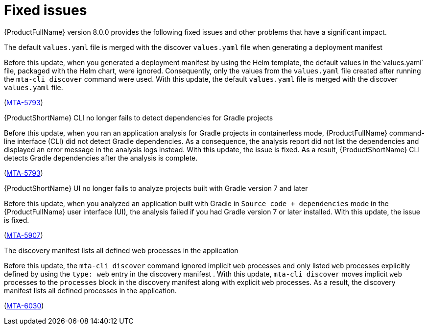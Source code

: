:_newdoc-version: 2.18.5
:_template-generated: 2025-08-07
:_mod-docs-content-type: REFERENCE

[id="fixed-issues-8-0_{context}"]
= Fixed issues

[role="_abstract"]
{ProductFullName} version 8.0.0 provides the following fixed issues and other problems that have a significant impact. 

.The default `values.yaml` file is merged with the discover `values.yaml` file when generating a deployment manifest

Before this update, when you generated a deployment manifest by using the Helm template, the default values in the`values.yaml` file, packaged with the Helm chart, were ignored. Consequently, only the values from the `values.yaml` file created after running the `mta-cli discover` command were used. With this update, the default `values.yaml` file is merged with the discover `values.yaml` file.

(link:https://issues.redhat.com/browse/MTA-5793[MTA-5793])


.{ProductShortName} CLI no longer fails to detect dependencies for Gradle projects

Before this update, when you ran an application analysis for Gradle projects in containerless mode, {ProductFullName} command-line interface (CLI) did not detect Gradle dependencies. As a consequence, the analysis report did not list the dependencies and displayed an error message in the analysis logs instead. With this update, the issue is fixed. As a result, {ProductShortName} CLI detects Gradle dependencies after the analysis is complete.

(link:https://issues.redhat.com/browse/MTA-4033[MTA-5793])


.{ProductShortName} UI no longer fails to analyze projects built with Gradle version 7 and later

Before this update, when you analyzed an application built with Gradle in `Source code + dependencies` mode in the {ProductFullName} user interface (UI), the analysis  failed if you had Gradle version 7 or later installed. With this update, the issue is fixed.

(link:https://issues.redhat.com/browse/MTA-5907[MTA-5907])


.The discovery manifest lists all defined web processes in the application
Before this update, the `mta-cli discover` command ignored implicit `web` processes and only listed `web` processes explicitly defined by using the `type: web` entry in the discovery manifest . With this update, `mta-cli discover` moves implicit `web` processes to the `processes` block in the discovery manifest along with explicit `web` processes. As a result,  the discovery manifest lists all defined processes in the application.

(link:https://issues.redhat.com/browse/MTA-6030[MTA-6030])

